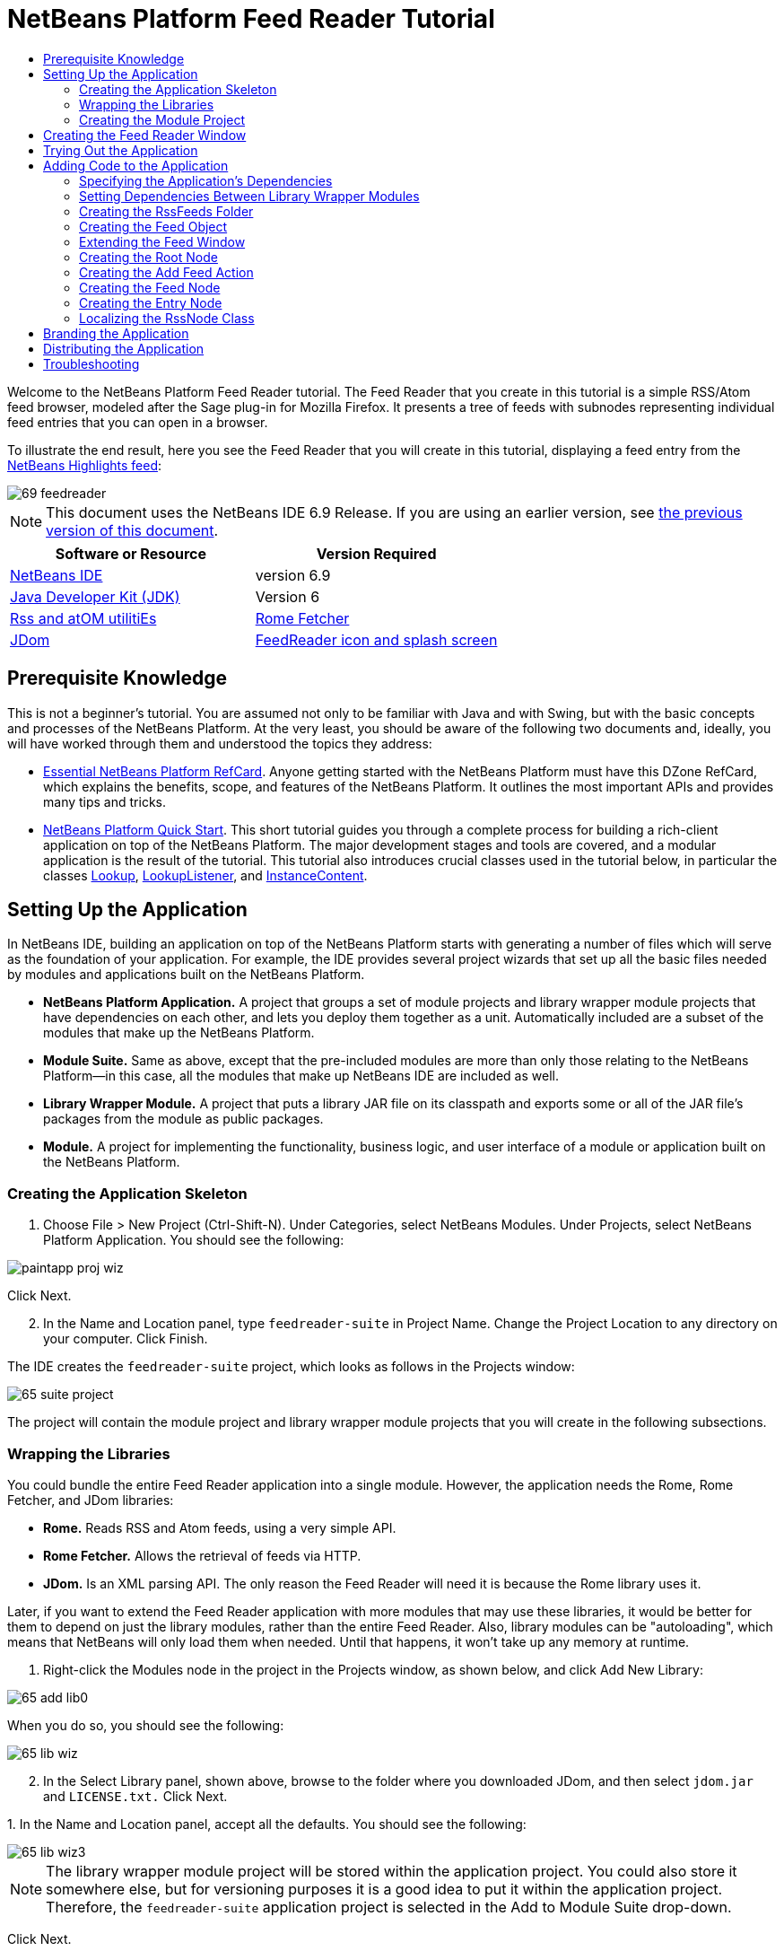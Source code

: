 // 
//     Licensed to the Apache Software Foundation (ASF) under one
//     or more contributor license agreements.  See the NOTICE file
//     distributed with this work for additional information
//     regarding copyright ownership.  The ASF licenses this file
//     to you under the Apache License, Version 2.0 (the
//     "License"); you may not use this file except in compliance
//     with the License.  You may obtain a copy of the License at
// 
//       http://www.apache.org/licenses/LICENSE-2.0
// 
//     Unless required by applicable law or agreed to in writing,
//     software distributed under the License is distributed on an
//     "AS IS" BASIS, WITHOUT WARRANTIES OR CONDITIONS OF ANY
//     KIND, either express or implied.  See the License for the
//     specific language governing permissions and limitations
//     under the License.
//

= NetBeans Platform Feed Reader Tutorial
:jbake-type: platform-tutorial
:jbake-tags: tutorials 
:jbake-status: published
:syntax: true
:source-highlighter: pygments
:toc: left
:toc-title:
:icons: font
:experimental:
:description: NetBeans Platform Feed Reader Tutorial - Apache NetBeans
:keywords: Apache NetBeans Platform, Platform Tutorials, NetBeans Platform Feed Reader Tutorial

Welcome to the NetBeans Platform Feed Reader tutorial. The Feed Reader that you create in this tutorial is a simple RSS/Atom feed browser, modeled after the Sage plug-in for Mozilla Firefox. It presents a tree of feeds with subnodes representing individual feed entries that you can open in a browser.

To illustrate the end result, here you see the Feed Reader that you will create in this tutorial, displaying a feed entry from the  link:https://netbeans.org/rss-091.xml[NetBeans Highlights feed]:


image::images/69-feedreader.png[]

NOTE: This document uses the NetBeans IDE 6.9 Release. If you are using an earlier version, see  link:68/nbm-feedreader.html[the previous version of this document].






|===
|Software or Resource |Version Required 

| link:https://netbeans.apache.org/download/index.html[NetBeans IDE] |version 6.9 

| link:https://www.oracle.com/technetwork/java/javase/downloads/index.html[Java Developer Kit (JDK)] |Version 6 

| link:https://rome.dev.java.net/[Rss and atOM utilitiEs] 

| link:http://wiki.java.net/bin/view/Javawsxml/RomeFetcherRelease06[Rome Fetcher] 

| link:http://jdom.org/downloads/index.html[JDom] 

| link:https://netbeans.org/files/documents/4/550/feedreader-images.zip[FeedReader icon and splash screen] 
|===


== Prerequisite Knowledge

This is not a beginner's tutorial. You are assumed not only to be familiar with Java and with Swing, but with the basic concepts and processes of the NetBeans Platform. At the very least, you should be aware of the following two documents and, ideally, you will have worked through them and understood the topics they address:

*  link:http://refcardz.dzone.com/refcardz/essential-netbeans-platform[Essential NetBeans Platform RefCard]. Anyone getting started with the NetBeans Platform must have this DZone RefCard, which explains the benefits, scope, and features of the NetBeans Platform. It outlines the most important APIs and provides many tips and tricks.
*  link:nbm-quick-start.html[NetBeans Platform Quick Start]. This short tutorial guides you through a complete process for building a rich-client application on top of the NetBeans Platform. The major development stages and tools are covered, and a modular application is the result of the tutorial. This tutorial also introduces crucial classes used in the tutorial below, in particular the classes  link:http://bits.netbeans.org/dev/javadoc/org-openide-util-lookup/org/openide/util/Lookup.html[Lookup],  link:http://bits.netbeans.org/dev/javadoc/org-openide-util-lookup/org/openide/util/LookupListener.html[LookupListener], and  link:http://bits.netbeans.org/dev/javadoc/org-openide-util-lookup/org/openide/util/lookup/InstanceContent.html[InstanceContent].


== Setting Up the Application

In NetBeans IDE, building an application on top of the NetBeans Platform starts with generating a number of files which will serve as the foundation of your application. For example, the IDE provides several project wizards that set up all the basic files needed by modules and applications built on the NetBeans Platform.

* *NetBeans Platform Application.* A project that groups a set of module projects and library wrapper module projects that have dependencies on each other, and lets you deploy them together as a unit. Automatically included are a subset of the modules that make up the NetBeans Platform.
* *Module Suite.* Same as above, except that the pre-included modules are more than only those relating to the NetBeans Platform—in this case, all the modules that make up NetBeans IDE are included as well.
* *Library Wrapper Module.* A project that puts a library JAR file on its classpath and exports some or all of the JAR file's packages from the module as public packages.
* *Module.* A project for implementing the functionality, business logic, and user interface of a module or application built on the NetBeans Platform.


=== Creating the Application Skeleton


[start=1]
1. Choose File > New Project (Ctrl-Shift-N). Under Categories, select NetBeans Modules. Under Projects, select NetBeans Platform Application. You should see the following:


image::images/paintapp-proj-wiz.png[]

Click Next.


[start=2]
1. In the Name and Location panel, type  ``feedreader-suite``  in Project Name. Change the Project Location to any directory on your computer. Click Finish.

The IDE creates the  ``feedreader-suite``  project, which looks as follows in the Projects window:


image::images/65-suite-project.png[]

The project will contain the module project and library wrapper module projects that you will create in the following subsections.


=== Wrapping the Libraries

You could bundle the entire Feed Reader application into a single module. However, the application needs the Rome, Rome Fetcher, and JDom libraries:

* *Rome.* Reads RSS and Atom feeds, using a very simple API.
* *Rome Fetcher.* Allows the retrieval of feeds via HTTP.
* *JDom.* Is an XML parsing API. The only reason the Feed Reader will need it is because the Rome library uses it.

Later, if you want to extend the Feed Reader application with more modules that may use these libraries, it would be better for them to depend on just the library modules, rather than the entire Feed Reader. Also, library modules can be "autoloading", which means that NetBeans will only load them when needed. Until that happens, it won't take up any memory at runtime.


[start=1]
1. Right-click the Modules node in the project in the Projects window, as shown below, and click Add New Library:


image::images/65-add-lib0.png[]

When you do so, you should see the following:


image::images/65-lib-wiz.png[]


[start=2]
1. In the Select Library panel, shown above, browse to the folder where you downloaded JDom, and then select  ``jdom.jar``  and  ``LICENSE.txt.``  Click Next.

[start=3]
1. 
In the Name and Location panel, accept all the defaults. You should see the following:


image::images/65-lib-wiz3.png[]

NOTE:  The library wrapper module project will be stored within the application project. You could also store it somewhere else, but for versioning purposes it is a good idea to put it within the application project. Therefore, the  ``feedreader-suite``  application project is selected in the Add to Module Suite drop-down.

Click Next.


[start=4]
1. In the Basic Module Configuration panel, type  ``org.jdom``  as the code name base and leave all the other defaults unchanged. You should see the following:


image::images/65-lib-wiz4.png[]

Click Finish.

The new library wrapper module project opens in the IDE and displays in the Projects window. You should now see the following in the Projects window:


image::images/65-lib-wiz2.png[]

[start=5]
1. Return to step 1 of this section and create a library wrapper module project for Rome. Use code name base "org.rome" and accept all the other defaults.

[start=6]
1. Return to step 1 of this section and create a library wrapper module project for Rome Fetcher. Use code name base "org.fetcher" and accept all the other defaults.

You now have an application skeleton, with three library wrapper module projects, providing many useful Java classes that you will be able to make use of throughout this tutorial.


=== Creating the Module Project

In this section, we create a project for the functionality that our application will provide. The project will make use of the classes made available by the library wrapper modules that we created in the previous section.


[start=1]
1. Right-click the Modules node in the application project in the Projects window, as shown below, and click Add New:


image::images/65-module-project.png[]

When you do so, you should see the following:


image::images/65-module-wiz.png[]


[start=2]
1. In the Name and Location panel, shown above, type  ``FeedReader``  in Project Name. Accept all the other defaults. Click Next.

[start=3]
1. In the Basic Module Configuration panel, type  ``org.myorg.feedreader``  in Code Name Base.

[start=4]
1. Select "Generate XML Layer". Leave the locations of both the localizing bundle and the XML layer file so that they will be stored in a package with the name  ``org/myorg/feedreader`` . You should now see the following:


image::images/69-module-wiz-1.png[]

Click Finish.

The IDE creates the FeedReader project. The project contains all of the module's sources and project metadata, such as the project's Ant build script. The project opens in the IDE. You can view its logical structure in the Projects window (Ctrl-1) and its file structure in the Files window (Ctrl-2). The Projects window should now show the following:


image::images/69-module.png[]

You have now created the source structure of your new application. In the next section, we will begin adding some code.


==  Creating the Feed Reader Window

In this section you use the Window wizard to generate files that create a custom windowing component and an action to invoke it. The wizard also registers the action as a menu item in the  ``layer.xml``  configuration file and adds entries for serializing the windowing component. Right after finishing this section, you are shown how to try out the files that the Window wizard generates for you.


[start=1]
1. Right-click the  ``FeedReader``  project node and choose New > Other. Under Categories, select Module Development. Under File Types, select Window, as shown below:


image::images/69-windowcomp-wiz.png[]

Click Next.


[start=2]
1. In the Basic Settings panel, select  ``explorer``  in the drop-down list and click Open on Application Start, as shown below:


image::images/69-windowcomp-wiz2.png[]

Click Next.


[start=3]
1. In the Name and Location panel, type Feed as the Class Name Prefix and browse to the location where you saved  ``rss16.gif (
image::images/rss16.gif[]).``  The GIF file will be shown in the menu item that invokes the action. You should now see the following:


image::images/65-windowcomp-wiz3.png[]

Click Finish.

The following is now shown in the Projects window:


image::images/69-windowcomp.png[]

The IDE has created the following new files:

*  ``FeedTopComponent.java.``  Defines the Feed Window.
*  ``FeedTopComponentSettings.xml.``  Specifies all the interfaces of the  ``org.myorg.feedreader``  rich-client application. Enables easy lookup of instances, without the need to instantiate each. Avoids the need to load classes or create objects and therefore improves performance. Registered in the  ``Windows2/Components``  folder of the  ``layer.xml``  file.
*  ``FeedTopComponentWstcref.xml.``  Specifies a reference to the component. Enables the component to belong to more than one mode. Registered in the  ``Windows2/Modes``  folder of the  ``layer.xml``  file.

The IDE has modified the following existing files:

*  ``project.xml.``  Two module dependencies have been added,  ``Utilities API``  (click  link:http://bits.netbeans.org/dev/javadoc/org-openide-util/overview-summary.html[here ] for Javadoc) and  ``Window System API``  (click  link:http://bits.netbeans.org/dev/javadoc/org-openide-windows/overview-summary.html[here] for Javadoc).
*  ``Bundle.properties.``  
 Three key-value pairs have been added:
*  ``CTL_FeedAction.``  Localizes the label of the menu item, defined in the  ``layer.xml``  file.
*  ``CTL_FeedTopComponent.``  Localizes the label of  ``FeedTopComponent.java`` .
*  ``HINT_FeedTopComponent.``  Localizes the tooltip of  ``FeedTopComponent.java`` .

Finally, three folders have been added to the  ``layer.xml``  file:

*  ``<Actions>``  
Registers the  link:http://bits.netbeans.org/dev/javadoc/org-openide-windows/org/openide/windows/TopComponent.html#openAction(org.openide.windows.TopComponent,%20java.lang.String,%20java.lang.String,%20boolean)[openAction] provided by the TopComponent class as an Action in the Window folder. The openAction requires three parameters: the TopComponent that it should open, a display name, and an icon.
*  ``<Menu>``  
Registers the Action defined above as a menu item in the Window menu.
*  ``<Windows2> ``  Registers the  ``FeedTopComponentSettings.xml``  file, which is used for looking up the windowing component. 
Registers the component reference  ``FeedTopComponentWstcref.xml``  file in the "explorer" area. 

At this point, the  ``layer.xml``  file should have this content:


[source,xml]
----

<folder name="Actions">
    <folder name="Window">
        <file name="org-myorg-feedreader-FeedAction.instance">
            <attr name="component" methodvalue="org.myorg.feedreader.FeedTopComponent.findInstance"/>
            <attr name="displayName" bundlevalue="org.myorg.feedreader.Bundle#CTL_FeedAction"/>
            <attr name="iconBase" stringvalue="org/myorg/feedreader/rss16.gif"/>
            <attr name="instanceCreate" methodvalue="org.openide.windows.TopComponent.openAction"/>
        </file>
    </folder>
</folder>
<folder name="Menu">
    <folder name="Window">
        <file name="FeedAction.shadow">
            <attr name="originalFile" stringvalue="Actions/Window/org-myorg-feedreader-FeedAction.instance"/>
        </file>
    </folder>
</folder>
<folder name="Windows2">
    <folder name="Components">
        <file name="FeedTopComponent.settings" url="FeedTopComponentSettings.xml"/>
    </folder>
    <folder name="Modes">
        <folder name="explorer">
            <file name="FeedTopComponent.wstcref" url="FeedTopComponentWstcref.xml"/>
        </folder>
    </folder>
</folder>
----


== Trying Out the Application

Without having typed a single line of code, you can already take your application for a spin. Trying it out means deploying the modules to the NetBeans Platform and then checking to see that the empty Feed Window displays correctly.


[start=1]
1. In the Projects window, right-click the  ``feedreader-suite``  project.


[start=2]
1. Choose Run.

The application starts up. You see a splash screen. Then the application opens and displays the new Feed Window, as an explorer window, shown below:


image::images/65-feedreader-1.png[]

NOTE:  What you now have is an application consisting of the following modules:

* The modules provided by the NetBeans Platform, for bootstrapping the application, lifecycle management, and other infrastructural concerns.
* The three library wrapper modules that you created in this tutorial.
* The FeedReader functionality module that you created in this tutorial, for providing the Feed window.

In the application's Window menu, you should see the new menu item, which you can use for opening the Feed window, if it is closed.

As you can see, without having done any coding, we have a complete application. It doesn't do much yet, but the entire infrastructure exists and works as one would expect. Next, we begin using some of the NetBeans APIs, to add code to our application.


==  Adding Code to the Application

Now that you have laid the basis for your application, it's time to begin adding your own code. Before doing so, you need to specify the application's dependencies. Dependencies are modules that provide the NetBeans APIs that you will extend or implement. Then, you will use the New File wizard and the Source Editor to create and code the classes that make up the Feed Reader application.


=== Specifying the Application's Dependencies

You need to subclass several classes that belong to the NetBeans APIs. The classes belong to modules that need to be declared as dependencies of your Feed Reader application. Use the Project Properties dialog box for this purpose, as explained in the steps below.


[start=1]
1. In the Projects window, right-click the  ``FeedReader``  project and choose Properties. In the Project Properties dialog box, click Libraries. Notice that some APIs have already been declared as Module Dependencies, thanks to the Window wizard you used earlier.


[start=2]
1. Click Add Dependency. You will need the following APIs. Some have been added by the Window wizard. Add the others yourself:

[source,java]
----

Actions APIs
Datasystems API
Dialogs API
Explorer and Property Sheet API
File System API
Lookup
Nodes API
rome
rome-fetcher
Settings API
UI Utilities API
Utilities API
Window System API
                 
----

You should now see the following:


image::images/69-proj-props-2.png[]

Click OK to exit the Project Properties dialog box.


[start=3]
1. Expand the  ``FeedReader``  project's Libraries node and notice the list of modules that are now available to this project:


image::images/69-add-lib5.png[]


=== Setting Dependencies Between Library Wrapper Modules

Now that we have set dependencies on the NetBeans API modules that we will use, let's also set dependencies between our library wrapper modules. For example, the Rome JAR makes use of classes from the JDom JAR. Now that these are wrapped in separate library wrapper modules, we need to specify the relationship between the JARs via the library wrapper module's Project Properties dialog box.


[start=1]
1. First, lets make Rome dependent on JDom. Right-click the Rome library wrapper module project in the Projects window and choose Properties. In the Project Properties dialog box, click Libraries and then click Add Dependency. Add  ``jdom`` . You should now see the following:


image::images/65-props-jdom.png[]

Click OK to exit the Project Properties dialog box.


[start=2]
1. Finally, since Rome Fetcher depends on both Rome and JDom, you need to make Rome Fetcher dependent on Rome, as shown below:


image::images/65-props-rome.png[]

Because Rome already depends on JDom, you do not need to make Rome Fetcher dependent on JDom.


=== Creating the RssFeeds Folder

You will use the IDE's user interface to add a folder to the  ``layer.xml``  file. The folder will contain our RSS feed objects. Later, you will add code to  ``FeedTopComponent.java`` , which was created for you by the Window wizard, to view the content of this folder.


[start=1]
1. In the Projects window, expand the  ``FeedReader``  project node and then expand the XML Layer node. You should see the following nodes:

*  ``<this layer>.``  Exposes the folders provided by the current module. For example, as you can see below, the FeedReader module provides folders named Actions, Menu, and Windows2, as discussed earlier in this tutorial:


image::images/69-feedfolder-1.png[]

*  ``<this layer in context>. ``  Exposes all the folders available to the entire application. We will look at this node later in this tutorial.

[start=2]
1. Right-click the  ``<this layer>``  node and choose New > Folder.

[start=3]
1. Type  ``RssFeeds``  in the New Folder dialog box. Click OK. You now have a new folder, as shown below:


image::images/69-feedfolder-3.png[]


[start=4]
1. Double-click the node for the  ``layer.xml``  file so that it opens in the Source Editor. Notice that this entry has been added:  ``<folder name="RssFeeds"/>`` 


=== Creating the Feed Object

Next you create a simple POJO that encapsulates a URL and its associated Rome feed.


[start=1]
1. Right-click the  ``FeedReader``  project node, choose New > Java Class.

[start=2]
1. Name the class  ``Feed``  and select  ``org.myorg.feedreader``  in the Package drop-down. Click Finish.

[start=3]
1. In the Source Editor, replace the default  ``Feed``  class with the following:

[source,java]
----

public class Feed implements Serializable {

    private static final long serialVersionUID = 1L;

    private static final FeedFetcher FEED_FETCHER =
            new HttpURLFeedFetcher(HashMapFeedInfoCache.getInstance());

    private transient SyndFeed syndFeed;
    private final URL url;
    private String name;

    public Feed(URL url) {
        this.url = url;
        name = url.toExternalForm();
    }

    public URL getURL() {
        return url;
    }

    public SyndFeed getSyndFeed() throws IOException {
        if (syndFeed == null) {
            try {
                syndFeed = FEED_FETCHER.retrieveFeed(url);
                String title = syndFeed.getTitle();
                if (title != null) {
                    name = title;
                }
            } catch (Exception ex) {
                throw (IOException) new IOException(ex.toString()).initCause(ex);
            }
        }
        return syndFeed;
    }

    @Override
    public String toString() {
        return name;
    }

}
----

A lot of code is underlined, because you have not declared their packages. You do this in the next steps.

Take the following steps to reformat the file and declare its dependencies:


[start=1]
1. Press Alt-Shift-F to format the code.

[start=2]
1. 
Press Ctrl-Shift-I and make sure the following import statements are selected:


image::images/65-fix-imports-1.png[]

Click OK, and the IDE adds the following import statements to the class:


[source,java]
----

import com.sun.syndication.feed.synd.SyndFeed;
import com.sun.syndication.fetcher.FeedFetcher;
import com.sun.syndication.fetcher.impl.HashMapFeedInfoCache;
import com.sun.syndication.fetcher.impl.HttpURLFeedFetcher;
import java.io.IOException;
import java.io.Serializable;
import java.net.URL;
----

All the red underlining should now have disappeared. If not, do not continue with this tutorial until you have solved the problem.


=== Extending the Feed Window

In this section, we use a NetBeans Swing component called  `` link:http://bits.netbeans.org/dev/javadoc/org-openide-explorer/org/openide/explorer/view/BeanTreeView.html[BeanTreeView]``  to display a hierarchy of feeds in our  ``TopComponent`` .


[start=1]
1. Double-click  ``FeedTopComponent.java``  and then click the Source button, so that the  ``TopComponent``  opens in the Source Editor.

[start=2]
1. Type  ``implements  link:http://bits.netbeans.org/dev/javadoc/org-openide-explorer/org/openide/explorer/ExplorerManager.Provider.html[ExplorerManager.Provider]``  at the end of the class declaration.

[start=3]
1. Press Alt-Enter in the line and click on the suggestion. The IDE adds an import statement for the required package  `` link:http://bits.netbeans.org/dev/javadoc/org-openide-explorer/org/openide/explorer/ExplorerManager.html[org.openide.explorer.ExplorerManager]``  .

[start=4]
1. Press Alt-Enter again and click on the suggestion. The IDE implements the abstract method  ``getExplorerManager()`` .

[start=5]
1. Type  ``return manager;``  in the body of the new  ``getExplorerManager()``  method. Press Alt-Enter in the line and let the IDE create a field called  ``manager``  for you. Replace the default definition with this one:

[source,java]
----

private final ExplorerManager manager = new ExplorerManager();
----


[start=6]
1. Right below the field declaration in the previous step, declare this one:

[source,java]
----

private final BeanTreeView view = new BeanTreeView();
----


[start=7]
1. Finally, add the following code to the end of the constructor:

[source,java]
----

setLayout(new BorderLayout());
add(view, BorderLayout.CENTER);
manager.setRootContext(new RootNode());
ActionMap map = getActionMap();
map.put("delete", ExplorerUtils.actionDelete(manager, true));
associateLookup(ExplorerUtils.createLookup(manager, map));
----

Now a lot of code is underlined, because you have not declared their associated packages. You do this in the next steps.

Take the following steps to reformat the file and declare its dependencies:


[start=1]
1. Press Alt-Shift-F to format the code.

[start=2]
1. Press Ctrl-Shift-I and the IDE adds several import statements below the package statement. The complete list of import statements should be as follows:

[source,java]
----

import java.awt.BorderLayout;
import java.util.logging.Logger;
import javax.swing.ActionMap;
import org.openide.util.NbBundle;
import org.openide.windows.TopComponent;
import org.openide.windows.WindowManager;
import org.openide.util.ImageUtilities;
import org.netbeans.api.settings.ConvertAsProperties;
import org.openide.explorer.ExplorerManager;
import org.openide.explorer.ExplorerUtils;
import org.openide.explorer.view.BeanTreeView;
----


[start=3]
1. Note that the line  ``manager.setRootContext(new RootNode());``  is still underlined in red, because you have not created  ``RootNode.java``  yet. This you will do in the next subsection. All other red underlining should now have disappeared. If not, do not continue with this tutorial until you have solved the problem.


=== Creating the Root Node

The top level node of our Feed Reader is provided by the RootNode class. The class extends  `` link:http://bits.netbeans.org/dev/javadoc/org-openide-nodes/org/openide/nodes/AbstractNode.html[AbstractNode]`` , which is the generic convenience class for creating your own Nodes. It creates its child Nodes by using the 'RssFeeds' folder that you created in the "Creating the RssFeeds Folder" section earlier in this tutorial. In addition to child Nodes, the RootNode has a display name and an Action for creating new feeds.

Take the following steps to create the RootNode class:


[start=1]
1. Create  ``RootNode.java``  in the  ``org.myorg.feedreader``  package.

[start=2]
1. Replace the default class with the following:

[source,java]
----

public class RootNode extends  link:http://bits.netbeans.org/dev/javadoc/org-openide-nodes/org/openide/nodes/AbstractNode.html[AbstractNode] {

    public RootNode() {
        super(Children.create(new FeedChildFactory(), false));
        setDisplayName(NbBundle.getMessage(RootNode.class, "FN_title"));
    }

    @Override
    public Action[] getActions(boolean popup) {
        DataFolder rssFeedsFolder = DataFolder.findFolder(FileUtil.getConfigFile("RssFeeds"));
        return new Action[]{new AddFeedAction(rssFeedsFolder)};
    }

    private static class FeedChildFactory extends ChildFactory<Feed> implements LookupListener {

        private Result<Feed> result;

        FeedChildFactory() {
            result = Lookups.forPath("RssFeeds").lookupResult(Feed.class);
            result.addLookupListener(this);
        }

        @Override
        public void resultChanged(LookupEvent le) {
            refresh(true);
        }

        @Override
        protected boolean createKeys(List<Feed> list) {
            list.addAll(result.allInstances());
            return true;
        }

        @Override
        protected Node createNodeForKey(Feed key) {
            OneFeedNode ofn = null;
            try {
                ofn = new OneFeedNode(key);
            } catch (IntrospectionException ex) {
                Exceptions.printStackTrace(ex);
            } catch (IOException ex) {
                Exceptions.printStackTrace(ex);
            }
            return ofn;
        }

    }

}
----

Several red underline markings remain in the class, because you have not yet created the OneFeedNode class and the AddFeedAction class.


=== Creating the Add Feed Action

In this section, we create the menu item that adds new feeds. As you can see in the previous section, the Add Feed Action is bound to the context-menu of the Root Node.

To create this class, take the following steps:


[start=1]
1. Create  ``AddFeedAction.java``  in the  ``org.myorg.feedreader``  package.

[start=2]
1. 
Replace the default class with the following:


[source,java]
----

class AddFeedAction extends AbstractAction {

    private DataFolder folder;

    public AddFeedAction(DataFolder df) {
        folder = df;
        putValue(Action.NAME, NbBundle.getMessage(RootNode.class, "FN_addbutton"));
    }

    @Override
    public void actionPerformed(ActionEvent ae) {

link:https://bits.netbeans.org/dev/javadoc/org-openide-dialogs/org/openide/NotifyDescriptor.html[NotifyDescriptor].InputLine nd = new NotifyDescriptor.InputLine(
                NbBundle.getMessage(RootNode.class, "FN_askurl_msg"),
                NbBundle.getMessage(RootNode.class, "FN_askurl_title"),
                NotifyDescriptor.OK_CANCEL_OPTION,
                NotifyDescriptor.PLAIN_MESSAGE);

        Object result =  link:http://bits.netbeans.org/dev/javadoc/org-openide-dialogs/org/openide/DialogDisplayer.html[DialogDisplayer].getDefault().notify(nd);

        if (result.equals(NotifyDescriptor.OK_OPTION)) {
            String urlString = nd.getInputText();
            URL url;
            try {
                url = new URL(urlString);
            } catch (MalformedURLException e) {
                String message = NbBundle.getMessage(RootNode.class, "FN_askurl_err", urlString);
                Exceptions.attachLocalizedMessage(e, message);
                Exceptions.printStackTrace(e);
                return;
            }
            try {
                checkConnection(url);
            } catch (IOException e) {
                String message = NbBundle.getMessage(RootNode.class, "FN_cannotConnect_err", urlString);
                Exceptions.attachLocalizedMessage(e, message);
                Exceptions.printStackTrace(e);
                return;
            }
            Feed f = new Feed(url);
            FileObject fld = folder.getPrimaryFile();
            String baseName = null;
            try {
                baseName = f.getSyndFeed().getTitle();
            } catch (IOException ex) {
                Exceptions.printStackTrace(ex);
            }
            try {
                FileObject writeTo = fld.createData(baseName, "ser");
                FileLock lock = writeTo.lock();
                try {
                    ObjectOutputStream str = new ObjectOutputStream(writeTo.getOutputStream(lock));
                    try {
                        str.writeObject(f);
                    } finally {
                        str.close();
                    }
                } finally {
                    lock.releaseLock();
                }
            } catch (IOException ioe) {
                Exceptions.printStackTrace(ioe);
            }
        }
    }

    private static void checkConnection(final URL url) throws IOException {
        InputStream is = url.openStream();
        is.close();
    }

}
----


=== Creating the Feed Node

Here we are concerned with the container for the article nodes, as shown below for the 'NetBeans Highlights' node:


image::images/60-actions2.png[]

As can be seen, each of these nodes has a display name, retrieved from the feed, an icon, and a Delete menu item.

Take the following steps to create this class:


[start=1]
1. Create  ``OneFeedNode.java``  in the  ``org.myorg.feedreader``  package.

[start=2]
1. Replace the default class with the following:

[source,java]
----

public class OneFeedNode extends  link:http://bits.netbeans.org/dev/javadoc/org-openide-nodes/org/openide/nodes/AbstractNode.html[AbstractNode] {

    OneFeedNode(Feed feed) throws IOException, IntrospectionException {
        super(Children.create(new EntryChildFactory(feed.getSyndFeed()), false),
              Lookups.singleton(feed));
    }

    @Override
    public String getDisplayName() {
        String displayName = null;
        Feed feed = getLookup().lookup(Feed.class);
        try {
            displayName = feed.getSyndFeed().getTitle();
        } catch (IOException ex) {
            Exceptions.printStackTrace(ex);
        }
        return displayName;
    }

    @Override
    public Image getIcon(int type) {
        return ImageUtilities.loadImage("org/myorg/feedreader/rss16.gif");
    }

    @Override
    public Image getOpenedIcon(int type) {
        return getIcon(0);
    }

    @Override
    public boolean canDestroy() {
        return true;
    }

    @Override
    public void destroy() throws IOException {
        Feed feed = getLookup().lookup(Feed.class);
        String id = feed.getSyndFeed().getTitle();
        FileObject folder = FileUtil.getConfigFile("RssFeeds");
        FileObject[] kids = folder.getChildren();
        for (FileObject fileObject : kids) {
            if (fileObject.getName().equals(id)){
                fileObject.delete();
            }
        }
    }

    @Override
    public Action[] getActions(boolean context) {
        Action[] actions = null;
        try {
            actions = new Action[]{(Action) DataObject.find(
                    FileUtil.getConfigFile("Actions/Edit/org-openide-actions-DeleteAction.instance"))
                    .getLookup().lookup(InstanceCookie.class).instanceCreate()};
        } catch (IOException ex) {
            Exceptions.printStackTrace(ex);
        } catch (ClassNotFoundException ex) {
            Exceptions.printStackTrace(ex);
        }
        return actions;
    }

    private static class EntryChildFactory extends ChildFactory<SyndEntry> {

        private final SyndFeed feed;

        public EntryChildFactory(SyndFeed feed) {
            this.feed = feed;
        }

        @Override
        protected boolean createKeys(List<SyndEntry> list) {
            list.addAll(feed.getEntries());
            return true;
        }

        @Override
        protected Node createNodeForKey(SyndEntry key) {
            OneEntryNode oen = null;
            try {
                oen = new OneEntryNode(key);
            } catch (final IntrospectionException ex) {
                Exceptions.printStackTrace(ex);
            }
            return oen;
        }

    }

}
----

Several red underline markings remain in the class, because we have not created our  ``FeedChildren``  class yet.


=== Creating the Entry Node

Finally, we deal with the lowest level nodes, those that represent articles provided by the feed.

To create this class, take the following steps:


[start=1]
1. Create  ``OneEntryNode.java``  in the  ``org.myorg.feedreader``  package.

[start=2]
1. Replace the default class with the following:

[source,java]
----

class OneEntryNode extends  link:http://bits.netbeans.org/dev/javadoc/org-openide-nodes/org/openide/nodes/BeanNode.html[BeanNode] {

    private SyndEntry entry;

    public OneEntryNode(SyndEntry entry) throws IntrospectionException {
        super(entry, Children.LEAF, Lookups.singleton(new OpenEntryCapability(entry)));
        this.entry = entry;
    }

    /** Using HtmlDisplayName ensures any HTML in RSS entry titles are
     *  properly handled, escaped, entities resolved, etc. */
    @Override
    public String getHtmlDisplayName() {
        return entry.getTitle();
    }

    /** Making a tooltip out of the entry's description */
    @Override
    public String getShortDescription() {
        return entry.getDescription().getValue();
    }

    @Override
    public Action[] getActions(boolean context) {
        Action[] actions = null;
        try {
            actions = new Action[]{(Action) DataObject.find(
                    FileUtil.getConfigFile("Actions/Edit/org-openide-actions-OpenAction.instance"))
                    .getLookup().lookup(InstanceCookie.class).instanceCreate()};
        } catch (IOException ex) {
            Exceptions.printStackTrace(ex);
        } catch (ClassNotFoundException ex) {
            Exceptions.printStackTrace(ex);
        }
        return actions;
    }

    /** Specifying what should happen when the user double-clicks the node */
    @Override
    public Action getPreferredAction() {
        return getActions(false)[0];
    }

    /** Specifying what should happen when the user invokes the Open action */
    private static class OpenEntryCapability implements  link:http://bits.netbeans.org/dev/javadoc/org-openide-nodes/org/openide/cookies/OpenCookie.html[OpenCookie] {

        private final SyndEntry entry;

        OpenEntryCapability(SyndEntry entry) {
            this.entry = entry;
        }

        @Override
        public void open() {
            try {
                URLDisplayer.getDefault().showURL(new URL(entry.getUri()));
            } catch (MalformedURLException mue) {
                Exceptions.printStackTrace(mue);
            }
        }

    }

}
----

Above, you use the NetBeans URLDisplayer class to open an entry in the Swing browser. See the completed sample (referred to in the Troubleshooting section below) for code that lets you create your own TopComponent, containing a JEditorPane for displaying your entries.


=== Localizing the RssNode Class


[start=1]
1. Open the  ``FeedReader``  module's  ``Bundle.properties``  file.

[start=2]
1. Add the following key-value pairs:

[source,java]
----

FN_title=RSS/Atom Feeds
FN_addbutton=Add
FN_askurl_title=New Feed
FN_askurl_msg=Enter the URL of an RSS/Atom Feed
FN_askurl_err=Invalid URL: {0}|
FN_askfolder_msg=Enter the folder name
FN_askfolder_title=New Folder
----

Here is an explanation of the new key-value pairs, which localize strings defined in  ``RssNode.java`` :

* * FN_title.* Localizes the label of the highest node in the Feed Window.

Localization of user interface for adding a feed:

* * FN_addbutton.* Localizes the label of the Add menu item that appears in the highest node's pop-up.
* * FN_askurl_title.* Localizes the title of the New Feed dialog box.
* * FN_askurl_msg.* Localizes the message that appears in the New Feed dialog box.
* * FN_askurl_err.* Localizes the error string that is displayed if the URL is invalid.


==  Branding the Application

Now that you are at the end of the development cycle, while you are wrapping up the application, you are concerned with the following questions:

* What should be the title displayed in the application's titlebar?
* What should the user see when starting up my application? A progress bar? A splash screen? Both?
* When my application starts up, what should be displayed in the title bar?
* Do I need all the menus and toolbar buttons that the NetBeans Platform provides by default?

These questions relate to branding, the activity of personalizing an application built on top of the NetBeans Platform. The IDE provides a panel in the Project Properties dialog box of application projects to help you with branding.


[start=1]
1. Right-click the  ``feedreader-suite``  project node (not the  ``FeedReader``  project node) and choose Branding. The Branding Editor opens.

[start=2]
1. In the Basic panel, type  ``Feed Reader Application``  in Application Title. The value in the application title field sets the text displayed in the application's title bar.

[start=3]
1. Click Browse to browse to the  ``rss16.gif``  icon (
image::images/rss16.gif[]). The icon will be displayed in the Help > About dialog box.

You should now see the following:


image::images/69-branding-1.png[]


[start=4]
1. In the Splash Screen panel, click Browse to browse to  ``splash.gif`` . Optionally, change the color and text size of the progress bar. Or, if you do not want a progress bar, unselect Enabled.

You should now see the following:


image::images/69-branding-2.png[]


[start=5]
1. In the Window System panel, you can limit the behavior of the windows in your application:


image::images/69-branding-3.png[]

Click OK.


[start=6]
1. Right-click the application's "Modules" node and create a new module called "Branding". In the Module Project wizard, make sure to specify that a  ``layer.xml``  file should be created, and then, once the module is created, add these entries to its  ``layer.xml``  file:

[source,xml]
----

<?xml version="1.0" encoding="UTF-8"?>
<!DOCTYPE filesystem PUBLIC "-//NetBeans//DTD Filesystem 1.1//EN" "https://netbeans.org/dtds/filesystem-1_1.dtd">
<!--
This is a `branding' layer. 
In this case, it's just hiding menu items and toolbars we don't want.
-->
<filesystem>

	<!-- hide unused toolbars -->
	<folder name="Toolbars">
		<folder name="File_hidden"/>
		<folder name="Edit_hidden"/>
	</folder>

	<!-- hide unused menu items and menus -->
	<folder name="Menu">
		<folder name="File">
			<file name="org-openide-actions-SaveAction.instance_hidden"/>
			<file name="org-openide-actions-SaveAllAction.instance_hidden"/>
			<file name="org-netbeans-core-actions-RefreshAllFilesystemsAction.instance_hidden"/>            
			<file name="org-openide-actions-PageSetupAction.instance_hidden"/>
			<file name="org-openide-actions-PrintAction.instance_hidden"/>
		</folder>
		<folder name="Edit_hidden"/>
		<folder name="Tools_hidden"/>
	</folder>

</filesystem>
----

Run the application and notice that your title bar, splash screen, menus, and toolbar have all been customized.


== Distributing the Application

The IDE uses an Ant build script to create a distribution of your application. The build script was created for you when you created the project.


[start=1]
1. In the Projects window, right-click the  ``FeedReader Application``  project node and choose Build ZIP Distribution. The Output window (Ctrl-4) shows you where the ZIP distribution is created.

[start=2]
1. In your filesystem, find the  ``feedreader.zip``  distribution in the  ``dist``  folder in your project directory. Unzip it. Launch the application, which you will find in the  ``bin``  folder. During start up, the splash screen is displayed. When the application has started up, go to the Help > About dialog box and notice the icon and splash screen that you specified in the <<branding,Branding the Application>> section.

When it is up and running, the Feed Reader application displays the RSS/Atom Feeds window, containing a node called RSS/Atom Feeds.

Congratulations! You have completed the NetBeans Platform Feed Reader tutorial.


== Troubleshooting

If you encounter problems during this tutorial, get the completed sample here, in the New Project wizard (Ctrl-Shift-N):


image::images/69-sample.png[]

NOTE:  The completed sample provided by the New Project wizard, above, is slightly different to the code used in this tutorial. Though the end result is the same to the user of the application, the source code in the completed sample is different mainly in that its Nodes extend the FilterNode class, rather than the AbstractNode class used throughout this tutorial.

link:http://netbeans.apache.org/community/mailing-lists.html[Send Us Your Feedback]
